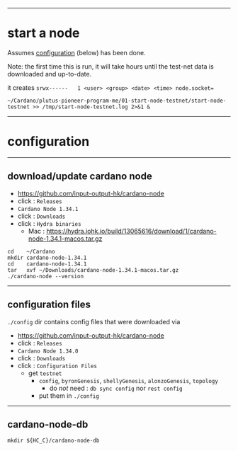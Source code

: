 #+OPTIONS:     H:6 num:nil toc:nil \n:nil @:t ::t |:t ^:t f:t TeX:t ...

#+begin_comment
 (eepitch-shell)
 (eepitch-kill)
 (eepitch-shell)
#+end_comment

------------------------------------------------------------------------------
* start a node

Assumes [[configuration]] (below) has been done.

Note: the first time this is run, it  will take hours until the test-net data
is downloaded and up-to-date.

it creates ~srwx------   1 <user> <group> <date> <time> node.socket=~

#+begin_src
~/Cardano/plutus-pioneer-program-me/01-start-node-testnet/start-node-testnet >> /tmp/start-node-testnet.log 2>&1 &
#+end_src

------------------------------------------------------------------------------
<<configuration>>
* configuration

--------------------------------------------------
** download/update cardano node

- https://github.com/input-output-hk/cardano-node
- click : =Releases=
- =Cardano Node 1.34.1=
- click : =Downloads=
- click : =Hydra binaries=
  - Mac : https://hydra.iohk.io/build/13065616/download/1/cardano-node-1.34.1-macos.tar.gz

#+begin_src
cd    ~/Cardano
mkdir cardano-node-1.34.1
cd    cardano-node-1.34.1
tar   xvf ~/Downloads/cardano-node-1.34.1-macos.tar.gz
./cardano-node --version
#+end_src

--------------------------------------------------
** configuration files

=./config= dir contains config files that were downloaded via

- https://github.com/input-output-hk/cardano-node
- click : =Releases=
- =Cardano Node 1.34.0=
- click : =Downloads=
- click : =Configuration Files=
  - get =testnet=
    - =config=, =byronGenesis=, =shellyGenesis=, =alonzoGenesis=, =topology=
      - do /not/ need : =db sync config= nor =rest config=
    - put them in =./config=

--------------------------------------------------
** cardano-node-db

#+begin_src
mkdir ${HC_C}/cardano-node-db
#+end_src
